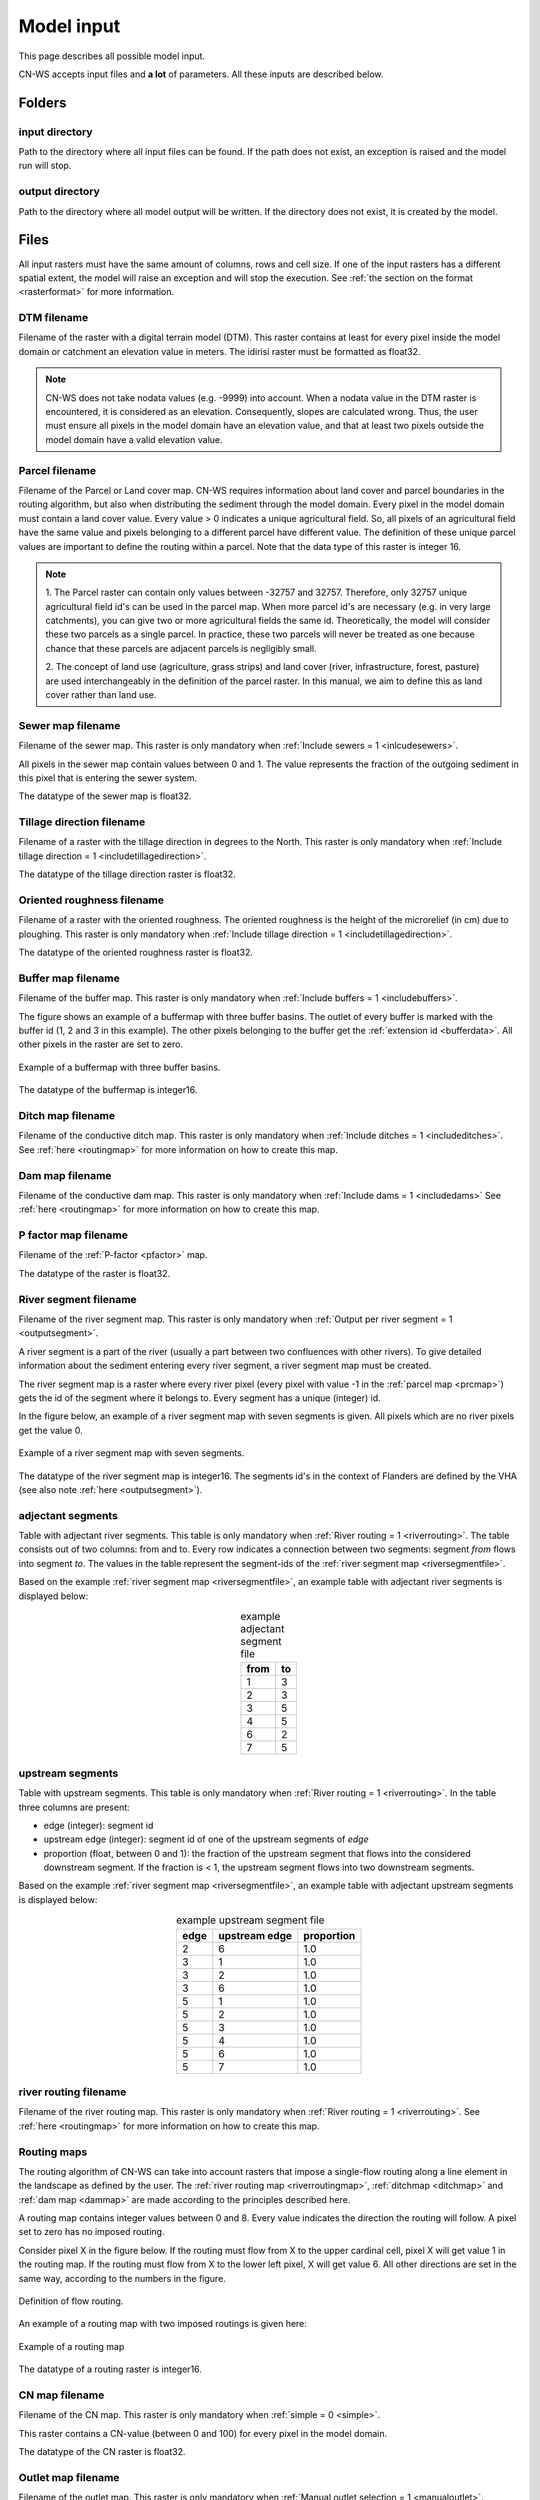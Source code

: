 .. _modelinput:

###########
Model input
###########

This page describes all possible model input.

CN-WS accepts input files and **a lot** of parameters. All these inputs are
described below.

.. _folders:

Folders
=======

input directory
***************

Path to the directory where all input files can be found. If the path does not
exist, an exception is raised and the model run will stop.

output directory
****************

Path to the directory where all model output will be written. If the directory
does not exist, it is created by the model.

.. _files:

Files
=====

All input rasters must have
the same amount of columns, rows and cell size.
If one of the  input rasters has a different spatial extent, the model will
raise an exception and will stop the execution. See
:ref:`the section on the format <rasterformat>` for more information.

.. _dtmmap:

DTM filename
************

Filename of the raster with a digital terrain model (DTM). This raster contains
at least for every pixel inside the model domain or catchment an elevation value
in meters.
The idirisi raster must be formatted as float32.

.. note::
	CN-WS does not take nodata values (e.g. -9999) into account. When a nodata
	value in the DTM raster is encountered, it is considered as an elevation.
	Consequently, slopes are calculated wrong. Thus, the user must ensure all
	pixels in the model domain have an elevation value, and that at least two
	pixels outside the model domain have a valid elevation value.

.. _prcmap:

Parcel filename
***************

Filename of the Parcel or Land cover map. CN-WS requires information about
land cover
and parcel boundaries in the routing algorithm, but also when distributing the
sediment through the model domain. Every pixel in the model domain must contain
a land cover value. Every value > 0 indicates a unique agricultural field. So,
all
pixels of an agricultural field have the same value and pixels belonging to a
different parcel have different value.
The definition of these unique parcel values are important to define the routing
within a parcel. Note that the data type of this raster is integer 16.

.. csv-table::
    :file: _static/csv/landcover_pixelid.csv
    :header-rows: 1
    :align: center

.. note::

    1. The Parcel raster can contain only values between -32757 and 32757.
    Therefore, only 32757 unique agricultural field id's can be used in the
    parcel map. When more parcel id's are necessary (e.g. in very large
    catchments), you can give two or more agricultural fields the same id.
    Theoretically, the model will consider these two parcels as a single
    parcel. In practice, these two parcels will never be treated as one
    because chance that these parcels are adjacent parcels is negligibly small.

    2. The concept of land use (agriculture, grass strips) and land cover
    (river, infrastructure, forest, pasture) are used interchangeably in the
    definition of the parcel raster. In this manual, we aim to define this as
    land cover rather than land use.

.. _sewermapfile:

Sewer map filename
******************

Filename of the sewer map. This raster is only mandatory when
:ref:`Include sewers = 1 <inlcudesewers>`.

All pixels in the sewer map contain values between 0 and 1. The value represents
the fraction of the outgoing sediment in this pixel that is entering the sewer
system.

The datatype of the sewer map is float32.

.. _tildirmap:

Tillage direction filename
**************************

Filename of a raster with the tillage direction in degrees to the North.
This raster is only mandatory when 
:ref:`Include tillage direction = 1 <includetillagedirection>`.

The datatype of the tillage direction raster is float32.

.. _orientedroughnessmap:

Oriented roughness filename
***************************

Filename of a raster with the oriented roughness. The oriented roughness is the
height of the microrelief (in cm) due to ploughing. This raster is only mandatory 
when :ref:`Include tillage direction = 1 <includetillagedirection>`.

The datatype of the oriented roughness raster is float32.

.. _buffermap:

Buffer map filename
*******************

Filename of the buffer map. This raster is only mandatory when
:ref:`Include buffers = 1 <includebuffers>`.

The figure shows an example of a buffermap with three buffer basins. The outlet
of every buffer is marked with the buffer id (1, 2 and 3 in this example). The
other pixels belonging to the buffer get the
:ref:`extension id <bufferdata>`. All other pixels in the raster are set to
zero.

.. figure:: _static/png/buffermap.png
    :align: center

    Example of a buffermap with three buffer basins.

The datatype of the buffermap is integer16.

.. _ditchmap:

Ditch map filename
******************

Filename of the conductive ditch map. This raster is only mandatory when
:ref:`Include ditches = 1 <includeditches>`. See :ref:`here <routingmap>` for
more information on how to create this map.

.. _dammap:

Dam map filename
****************

Filename of the conductive dam map. This raster is only mandatory when
:ref:`Include dams = 1 <includedams>` See :ref:`here <routingmap>` for more
information on how to create this map.

.. _pmap:

P factor map filename
*********************

Filename of the :ref:`P-factor <pfactor>` map. 

The datatype of the raster is float32.

.. _riversegmentfile:

River segment filename
**********************

Filename of the river segment map. This raster is only mandatory when
:ref:`Output per river segment = 1 <outputsegment>`.

A river segment is a part of the river (usually a part between two confluences
with other rivers). To give detailed information about the sediment
entering every river segment, a river segment map must be created. 

The river segment map is a raster where every river pixel (every pixel with value
-1 in the :ref:`parcel map <prcmap>`) gets the id of the segment where it
belongs to. Every segment has a unique (integer) id.

In the figure below, an example of a river segment map with seven segments is
given. All pixels which are no river pixels get the value 0.

.. figure:: _static/png/riversegment.png
    :align: center

    Example of a river segment map with seven segments.

The datatype of the river segment map is integer16. The segments id's in the
context of Flanders are defined by the VHA (see also note
:ref:`here <outputsegment>`).

.. _adjsegments:

adjectant segments
******************

Table with adjectant  river segments. This table is only mandatory when
:ref:`River routing = 1 <riverrouting>`. The table consists out of two columns:
from and to. Every row indicates a connection between two segments:
segment *from* flows into segment *to*. The values in the table represent the
segment-ids of the :ref:`river segment map <riversegmentfile>`.

Based on the example :ref:`river segment map <riversegmentfile>`, an example
table with adjectant river segments is displayed below:

.. table:: example adjectant segment file
    :align: center

    +-----+---+
    |from |to |
    +=====+===+
    |1    |3  |
    +-----+---+
    |2    |3  |
    +-----+---+
    |3    |5  |
    +-----+---+
    |4    |5  |
    +-----+---+
    |6    |2  |
    +-----+---+
    |7    |5  |
    +-----+---+

.. _upstrsegments:

upstream segments
*****************

Table with upstream segments. This table is only mandatory when
:ref:`River routing = 1 <riverrouting>`. In the table three columns are present:

- edge (integer): segment id
- upstream edge (integer): segment id of one of the upstream segments of *edge*
- proportion (float, between 0 and 1): the fraction of the upstream segment that
  flows into the considered downstream segment. If the fraction is < 1, the
  upstream segment flows into two downstream segments.

Based on the example :ref:`river segment map <riversegmentfile>`, an example
table with adjectant upstream segments is displayed below:

.. table:: example upstream segment file
    :align: center

    +-----+--------------+-----------+
    |edge |upstream edge |proportion |
    +=====+==============+===========+
    |2    |6             |1.0        |
    +-----+--------------+-----------+
    |3    |1             |1.0        |
    +-----+--------------+-----------+
    |3    |2             |1.0        |
    +-----+--------------+-----------+
    |3    |6             |1.0        |
    +-----+--------------+-----------+
    |5    |1             |1.0        |
    +-----+--------------+-----------+
    |5    |2             |1.0        |
    +-----+--------------+-----------+
    |5    |3             |1.0        |
    +-----+--------------+-----------+
    |5    |4             |1.0        |
    +-----+--------------+-----------+
    |5    |6             |1.0        |
    +-----+--------------+-----------+
    |5    |7             |1.0        |
    +-----+--------------+-----------+

.. _riverroutingmap:

river routing filename
**********************

Filename of the river routing map. This raster is only mandatory when
:ref:`River routing = 1 <riverrouting>`. See :ref:`here <routingmap>` for more
information on how to create this map.

.. _routingmap:

Routing maps
************

The routing algorithm of CN-WS can take into account rasters that impose a
single-flow routing along a line element in the
landscape as defined by the user. The
:ref:`river routing map <riverroutingmap>`, :ref:`ditchmap <ditchmap>` and
:ref:`dam map <dammap>` are made according to the principles described here.

A routing map contains integer values between 0 and 8. Every value indicates the
direction the routing will follow. A pixel set to zero has no imposed routing.

Consider pixel X in the figure below. If the routing must flow from X to the
upper cardinal cell, pixel X will get value 1 in the routing map. If the routing
must flow from X to the lower left pixel, X will get value 6. All other
directions are set in the same way, according to the numbers in the figure.

.. figure:: _static/png/direction_routingmap.png
    :align: center

    Definition of flow routing.

An example of a routing map with two imposed routings is given here:

.. figure:: _static/png/routingmap.png
    :align: center

    Example of a routing map

The datatype of a routing raster is integer16.

.. _cnmap:

CN map filename
***************

Filename of the CN map. This raster is only mandatory when
:ref:`simple = 0 <simple>`.

This raster contains a CN-value (between 0 and 100) for every pixel in the model
domain.

The datatype of the CN raster is float32.

.. _outletmap:

Outlet map filename
*******************

Filename of the outlet map. This raster is only mandatory when
:ref:`Manual outlet selection = 1 <manualoutlet>`.

Every outlet pixel needs a unique id. These integer id's are stored in the outlet
map. All other pixels are zero.

The datatype of the outlet map is integer16.

.. _ktilmap:

ktil map filename
*****************

Filename of the ktil map. The ktil map contains values for ktil, the transport
capacity coefficient for tillage erosion.
This raster is only mandatory when :ref:`Create ktil map = 0 <createktil>`.

The datatype of the ktil map is integer16.

.. _rainfallfile:

Rainfall filename
*****************

Filename of a textfile with rainfall values. The text file contains a table
(tab-delimited) with two columns without header. The first column contains the
time in minutes (starting from 0), the second column contains the rainfall in mm.

.. _kmap:

K factor filename
*****************

Filename of the :ref:`K-factor <kfactor>` map. The soil erodibility factor or
K-factor of the RUSLE-equation for every pixel in the modeldomain is stored in
the K-factor map (kg.h/MJ.mm).

The datatype of the K-factor raster map is int16.

.. _cmap:

C factor map filename
*********************

Filename of the :ref:`C-factor <cfactor>` map. This raster contains values
between 0 and 1 and represent the dimensionless C-factor in the RUSLE equation.
Pixels outside the modeldomain are set to zero.

The datatype of the outlet map is float32.

.. _ktcmap:

ktc map filename
****************

Filename of the ktc map, a raster with transport capacity coefficients. This
raster is only mandatory when :ref:`Create ktc map = 0 <createktc>`.

The dataype of the ktc map is float32.

.. _variables:

Variables
=========

.. _sewerexit:

Sewer exit
**********

CN, integer

.. _claycontent:

Clay content parent material
****************************

The average fraction of clay in the soil in the modelled catchment in
percentages (float, between 0 and 1).

.. _5dayrainfall:

5 day antecedent rainfall
*************************

The total rainfall (in mm) during 5 days before the start of the rainfall event.

.. _streamvelocity:

stream velocity
***************

Float, mandatory when :ref:`simple = 0 <simple>`

.. _alpha:

alpha
*****

Alpha (float) is a calibration parameter of the CN-model. It determines the relation
between runoff and rainfall intensity. The parameter is only mandatory when
:ref:`simple = 0 <simple>`

.. _beta:

beta
****

Beta (float) is a calibration parameter of the CN-model. It determines the
relation between runoff and antecedent rainfall. The parameter is only mandatory
when :ref:`simple = 0 <simple>`

.. _bulkdensity:

bulk density
************

The average bulk density (in kg/m³) of the soil in the catchment (integer). This
value is used to convert the mass of transported sediment to volumes. A good
default value for Belgium is 1350 kg/m³.

.. _rfactor_var:

R factor
********

The :ref:`R-factor <rfactor>` or rainfall erosivity factor in the RUSLE
equation (float, in MJ.mm/ha.h.year). This input is mandatory, except when
:ref:`Only routing <onlyrouting>` is used.


.. note::
	1. the user must make sure that the R and C-factor are calculated for the same
	time span (year, month, week,...).
    2. R-factor values can be computed with the
       `R-factor Python package <https://cn-ws.github.io/rfactor/>`_.

.. _lscorrection:

LS correction
*************

Notebaert et al. (2005) describes that changes in spatial resolution have major
scaling effects on topographic variables like the :ref:`L and S-factor <lsfactor>`.

The LS-factor will
decrease on a higher resolution (smaller pixels, more height information) and
extreme LS values will occur more. To be able to compare the calculated RUSLE
values on different spatial resolutions, a correction factor can be calculated.
This correction factor :math:`LS_{cor}` is calculated as

.. math::
    LS_{cor} = \frac{LS_{avg,x}}{LS_{avg,y}}

with

- :math:`LS_{avg,x}`: the average LS factor in a catchment on resolution x
- :math:`LS_{avg,y}`: the average LS factor in a catchment on resolution y

The input variable is a float (default value 1, i.e. no correction).
The LS-factor in the model is divided by this variable.

.. _nrbuffers:

Number of buffers
*****************

The amount of buffers present in the :ref:`buffer map <buffermap>` is given in
this parameter (integer). The parameter is only mandatory when
:ref:`Include buffers = 1 <includebuffers>`.

.. _nrforcedrouting:

Number of forced routing
************************

The amount of locations where the user wants to force the routing is given by this
parameter (integer).
This is only mandatory when :ref:`Force Routing = 1 <forcerouting>`

.. _ktclow:

ktc low
*******

ktc low is the transport capacity coefficient (float) for pixels with a low
erosion potential. The parameter is only mandatory when
:ref:`Create ktc map = 1 <createktc>`.

.. _ktchigh:

ktc high
********

ktc high is the transport capacity coefficient (float) for pixels with a high
erosion potential. The parameter is only mandatory when
:ref:`Create ktc map = 1 <createktc>`.

.. _ktclimit:

ktc limit
*********

ktc limit is a threshold value (float). Pixels with a C-factor higher than
ktc limit will get :ref:`ktc high <ktchigh>` in the ktc map,
pixels with a C-factor below ktc limit, will get :ref:`ktc low <ktclow>` in the
ktc map. This parameter is only mandatory when
:ref:`Create ktc map = 0 <createktc>` or :ref:`Calibrate = 1 <Calibrate>`

.. _ktildefault:

ktil default
************

The transport capacity coefficient for tillage erosion on agricultural fields. 
The integer value is expressed in kg/m/year. A recommended default value is
600 kg/m/year.

This parameter is only mandatory when :ref:`Create ktil map = 1 <createktil>`

.. _ktilthres:

ktil threshold
***************

ktil threshold is a float between 0 and 1. Pixels with a C-factor higher as
ktil threshold will get :ref:`ktil default <ktildefault>` in the ktil map,
pixels with a C-factor below ktil threshold, are set to 0. A typical value for
ktil threshold is 0.01.

ktil threshold is only mandatory when :ref:`Create ktil map = 1 <createktil>`.

.. _parcelconncrop:

Parcel connectivity cropland
****************************

The parcel connectivity cropland expresses the reduction of the upstream area
at a parcel boundary. It is an integer value between 0 and 100. The reduction
on the upstream area is applied when the target pixel is of the land cover
'cropland'.

.. math::

      A_{pixel} =  A_{pixel}\frac{connectivity_{cropland}}{100}


.. _parcelconngras:

Parcel connectivity grasstrips
******************************

The parcel connectivity grasstrips expresses the reduction of the upstream area
at boundary between a parcel and a grasstrip. It is an integer value between 0 
and 100. The reduction on the upstream area is applied when the target pixel is 
of the land cover 'grasstrip' (-6). The default value for this parameter is 100.

.. math::

      A_{pixel} =  A_{pixel}\frac{connectivity_{grasstrip}}{100}


.. _parcelconnforest:

Parcel connectivity forest
**************************

The parcel connectivity cropland expresses the reduction of the upstream area
at a boundary of a forest. It is an integer value between 0 and 100. The
reduction on the upstream area is applied when the target pixel is of the
land cover 'forest':

.. math::

      A_{pixel} =  A_{pixel}\frac{connectivity_{forest}}{100}


.. _parceltrapppingcrop:

Parcel trapping efficiency cropland
***********************************

The parcel trapping efficiency (PTEF) is used to compute the upstream area for
every raster pixel :math:`A` (see also :ref:`L-model <lmodel>`). The PTEF 
takes into account the land-use defined in :ref:`the CN-WS parcels raster <prcmap>`:
as a function of the land-use. This will contribute to the upstream area with a
given percentage (100-PTEF). The parcel trapping efficiency for cropland is 
defined by the Parcel trapping efficiency cropland (% as int e.g. 87).

.. math::

      A_{pixel} =  res^2(1-\frac{PTEF_{cropland}}{100})

.. _parceltrappingpasture:

Parcel trapping efficiency pasture
**********************************

The parcel trapping efficiency for pasture is defined by the Parcel trapping 
efficiency pasture (% as int e.g. 25). For a definition of the Parcel trapping
efficiency, see
:ref:`Parcel trapping efficiency cropland <parceltrapppingcrop>`

.. _parceltrappingforest:

Parcel trapping efficiency forest
**********************************

The parcel trapping efficiency for forest is defined by the Parcel trapping 
efficiency forest (% as int e.g. 25). For a definition of the Parcel trapping
efficiency, see
:ref:`Parcel trapping efficiency cropland <parceltrapppingcrop>`

.. _timestep:

Desired timestep for model
**************************

Runoff calculations are done with this timestep. The chosen timestep must comply
with the Courant Criterium. This criterium limits the timestep as a function of
the spatial resolution (m) and the stream velocity of water over land (m/s).

.. math::
    dt \leq \frac{spatial resolution}{stream velocity}

The parameter is an integer value expressed in minutes.

Final timestep output
*********************

The user has the option to resample the time-dependent output (runoff, sediment
concentration, sediment load) to a different timestep than the
:ref:`timestep <timestep>` of the model. The parameter is an integer value
expressed in minutes.

.. _endtime:

Endtime model
*************

Total timespan (in minutes) the model has to simulate. This parameter is an
integer value and must be a multiple of the :ref:`timestep <timestep>` of the
model.

.. note::
	In a first model run for a catchment with a given rainfall event, the user
	must choose the endtime large enough. By doing this, he makes sure the the
	whole runoff peak is modelled. After this first simulation, the model user
	can deminish the endtime to optimise the calculation time of the model.

.. _maxkernel:

max kernel
**********

If the routing algorithm of CN-WS encounters a local minimum in the
:ref:`digital elevation model, <dtmmap>` it will not find a lower, neighbouring
pixel. Therefore, the algorithm will search for a lower pixel within a search
radius around the local minimum. The variable 'max kernel' defines the search
radius expressed in pixels.

.. _maxkernelriver:

max kernel river
****************

If the routing algorithm of CN-WS encounters a local minimum in the
:ref:`digital elevation model <dtmmap>` it will not find a lower, neighbouring
pixel. If this pixel is a river pixel, the routing will remain in the river and
the routing will look within a search radius around the local minimum with the
same landuse (river). The variable 'max kernel river' defines the search radius
expressed in pixels.

.. _bufferdata:

Bufferdata
==========	

The inclusion of erosion control buffers is based on input rasters and
buffer parameters. The generation of the input rasters is described
:ref:`here <buffermap>`. The buffer parameters must be defined in the
ini-file when :ref:`include buffers = 1 <includebuffers>`.

.. code-block:: ini

    [Buffer 1]
    volume = 329.0
    height dam = 0.37
    height opening = 0
    opening area = 0.03
    discharge coefficient = 0.6
    width dam = 7
    trapping efficiency = 75
    extension id = 16385

    [Buffer 2]
    volume = 1123.0
    height dam = 1.5
    height opening = 0
    opening area = 0.03
    discharge coefficient = 0.6
    width dam = 7
    trapping efficiency = 75
    extension id = 16386

with:

 - volume: the maximum volume of water that can be trapped in the
   bufferbasin, :math:`V_{basin}` (:math:`m^{3}`). This parameter is only
   mandatory when using the CN-module (i.e. :ref:`simple = 0 <simple>`).

 - height dam: the height of the dam of the buffer basin, :math:`H_{dam}`
   (m). This parameter is only mandatory when using the CN-module (i.e.
   :ref:`simple = 0 <simple>`).

 - height opening: the height of the opening of the discharge pipe of the
   basin, :math:`H_{opening}` (m). This parameter is only mandatory when using
   the CN-module (i.e. :ref:`simple = 0 <simple>`).

 - opening area: the area of the discharge opening :math:`A_0` (:math:`m^{2}`).
   This parameter is only mandatory when using the CN-module (i.e.
   :ref:`simple = 0 <simple>`).

 - discharge coefficient: the discharge coefficient :math:`C_d` (-) of the
   buffer basin. This parameter is only mandatory when using the CN-module
   (i.e.:ref:`simple = 0 <simple>`).

 - width dam: the width of the overflow on the bufferbasin dam
   :math:`W_{dam}` (m). This parameter is only mandatory when using the
   CN-module (i.e. :ref:`simple = 0 <simple>`).

 - trapping efficiency: the trapping efficiency is the fraction of the incoming
   sediment that is trapped.

 - extension id of a buffer is calculated as the buffer id + 16384. It is an
   integer value. All pixels of the buffer in the :ref:`buffer map <buffermap>`
   are given the value of the extension id, except the outlet pixel.

A full description about the CN calculation in buffers can be found
:ref:`here <bufferbasins>`.

.. note::
    The definition of the buffer extension id equal to buffer id + 16384,
    implies only 16384 can be modelled.

.. _forcedroutingdata:

Forced routing data
===================

A forced routing from a specified source to target pixel can be defined by
the user, if the analysis of the routing and field validation shows that the
routing is defined incorrectly. Forced routing is defined by the column and
row of both the source and target pixel as follows:

.. code-block:: ini

        [Forced Routing 1]
        from col = 10
        from row = 10
        target col = 11
        target row = 11

        [Forced Routing 2]
        from col = 15
        from row = 16
        target col = 20
        target row = 19

These lines are added to the ini-file. Note that the amount of sections with
forced routing vectors is defined by the variable
:ref:`Number of forced routing <nrforcedrouting>`

.. _calibrationparamters:

Calibration data
================

The following parameters are only mandatory when :ref:`Calibrate=1 <calibrate>`.
These parameters must be grouped in a seperate section in the ini-file with the
header 'Calibration':

.. code-block:: ini

    [Calibration]
    KTcHigh_lower=1
    KTcHigh_upper=20
    KTcLow_lower=1
    KTcLow_upper=20
    steps=20

KTcHigh_lower
*************

The lower range of ktc-high values in the calibration mode. The value is a float
and by default 5.

KTcHigh_upper
*************

The upper range of ktc-high values in the calibration mode. The value is a float
and by default 40.

KTcLow_lower
*************

The lower range of ktc-low values in the calibration mode. The value is a float
and by default 1.

KTcLow_upper
*************

The upper range of ktc-low values in the calibration mode. The value is a float
and by default 20.

steps
*****

The amount of steps between the lower and upper values for ktc low and ktc high
during a calibration run. This value is an integer and by default 12.

References
==========

Notebaert, B,. Govers, G.n Verstraeten, G., Van Oost, K., Ruysschaert, G.,
Poesen, J., Van Rompay, A. (2005): Verfijnde ersoiekaart Vlaanderen: eindrapport,
Departement Omgeving, Brussel, 53 pp.
